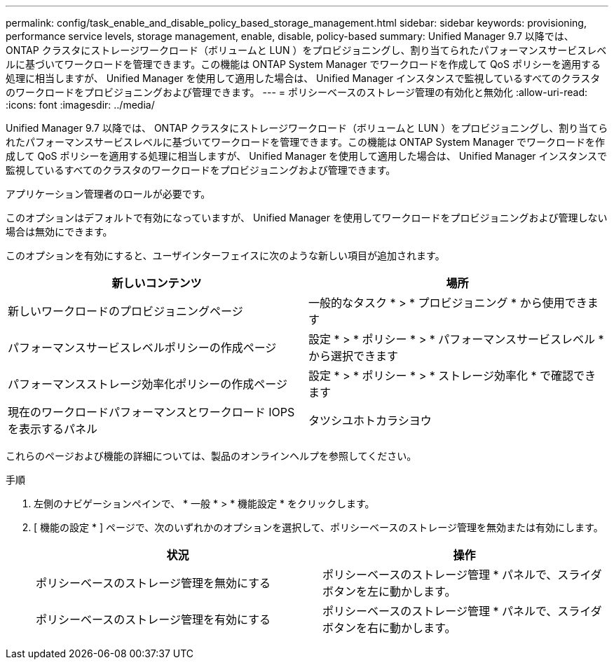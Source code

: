 ---
permalink: config/task_enable_and_disable_policy_based_storage_management.html 
sidebar: sidebar 
keywords: provisioning, performance service levels, storage management, enable, disable, policy-based 
summary: Unified Manager 9.7 以降では、 ONTAP クラスタにストレージワークロード（ボリュームと LUN ）をプロビジョニングし、割り当てられたパフォーマンスサービスレベルに基づいてワークロードを管理できます。この機能は ONTAP System Manager でワークロードを作成して QoS ポリシーを適用する処理に相当しますが、 Unified Manager を使用して適用した場合は、 Unified Manager インスタンスで監視しているすべてのクラスタのワークロードをプロビジョニングおよび管理できます。 
---
= ポリシーベースのストレージ管理の有効化と無効化
:allow-uri-read: 
:icons: font
:imagesdir: ../media/


[role="lead"]
Unified Manager 9.7 以降では、 ONTAP クラスタにストレージワークロード（ボリュームと LUN ）をプロビジョニングし、割り当てられたパフォーマンスサービスレベルに基づいてワークロードを管理できます。この機能は ONTAP System Manager でワークロードを作成して QoS ポリシーを適用する処理に相当しますが、 Unified Manager を使用して適用した場合は、 Unified Manager インスタンスで監視しているすべてのクラスタのワークロードをプロビジョニングおよび管理できます。

アプリケーション管理者のロールが必要です。

このオプションはデフォルトで有効になっていますが、 Unified Manager を使用してワークロードをプロビジョニングおよび管理しない場合は無効にできます。

このオプションを有効にすると、ユーザインターフェイスに次のような新しい項目が追加されます。

[cols="2*"]
|===
| 新しいコンテンツ | 場所 


 a| 
新しいワークロードのプロビジョニングページ
 a| 
一般的なタスク * > * プロビジョニング * から使用できます



 a| 
パフォーマンスサービスレベルポリシーの作成ページ
 a| 
設定 * > * ポリシー * > * パフォーマンスサービスレベル * から選択できます



 a| 
パフォーマンスストレージ効率化ポリシーの作成ページ
 a| 
設定 * > * ポリシー * > * ストレージ効率化 * で確認できます



 a| 
現在のワークロードパフォーマンスとワークロード IOPS を表示するパネル
 a| 
タツシユホトカラシヨウ

|===
これらのページおよび機能の詳細については、製品のオンラインヘルプを参照してください。

.手順
. 左側のナビゲーションペインで、 * 一般 * > * 機能設定 * をクリックします。
. [ 機能の設定 * ] ページで、次のいずれかのオプションを選択して、ポリシーベースのストレージ管理を無効または有効にします。
+
[cols="2*"]
|===
| 状況 | 操作 


 a| 
ポリシーベースのストレージ管理を無効にする
 a| 
ポリシーベースのストレージ管理 * パネルで、スライダボタンを左に動かします。



 a| 
ポリシーベースのストレージ管理を有効にする
 a| 
ポリシーベースのストレージ管理 * パネルで、スライダボタンを右に動かします。

|===

